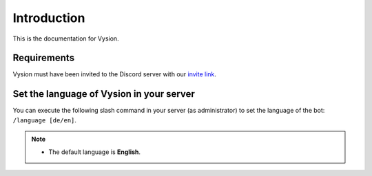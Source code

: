 Introduction
============
This is the documentation for Vysion.

Requirements
-------------

Vysion must have been invited to the Discord server with our `invite link <https://neon.ly/vysion-invite>`_.

Set the language of Vysion in your server
-----------

You can execute the following slash command in your server (as administrator) to set the language of the bot: ``/language [de/en]``.

.. note::
    - The default language is **English**.